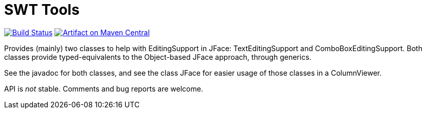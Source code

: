 = SWT Tools

image:https://travis-ci.org/oliviercailloux/swt-tools.svg?branch=master["Build Status", link="https://travis-ci.org/oliviercailloux/swt-tools"]
image:https://maven-badges.herokuapp.com/maven-central/io.github.oliviercailloux/swt-tools/badge.svg["Artifact on Maven Central", link="http://search.maven.org/#search%7Cga%7C1%7Cg%3A%22io.github.oliviercailloux%22%20a%3A%22swt-tools%22"]

Provides (mainly) two classes to help with EditingSupport in JFace: TextEditingSupport and ComboBoxEditingSupport. Both classes provide typed-equivalents to the Object-based JFace approach, through generics.

See the javadoc for both classes, and see the class JFace for easier usage of those classes in a ColumnViewer.

API is _not_ stable. Comments and bug reports are welcome.


